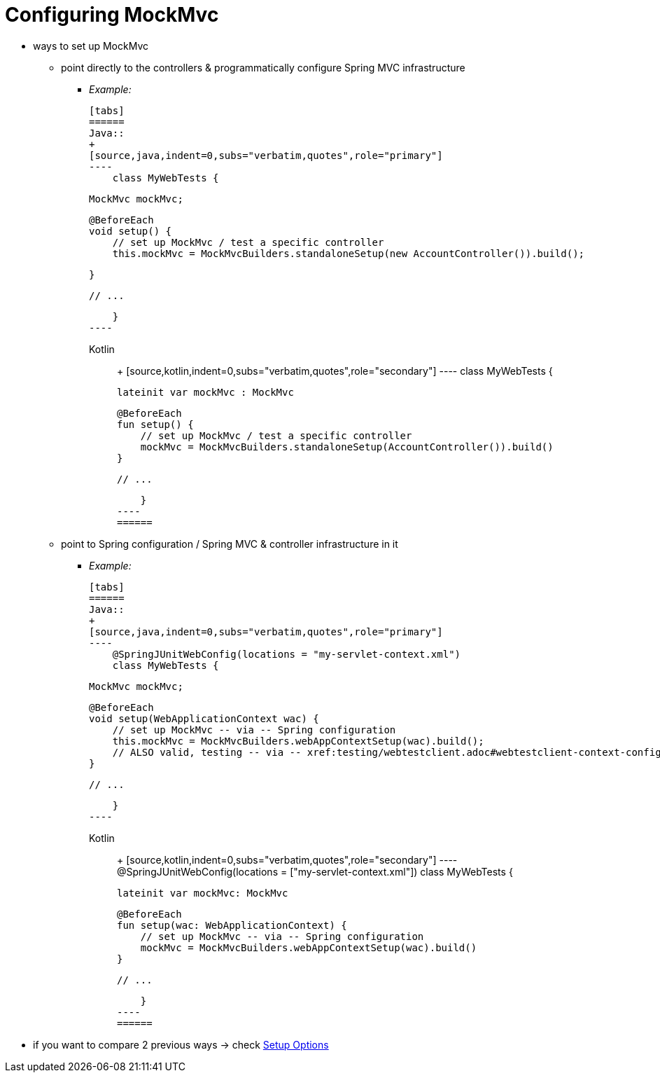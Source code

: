 [[mockmvc-setup]]
= Configuring MockMvc

* ways to set up MockMvc
    ** point directly to the controllers & programmatically configure Spring MVC infrastructure
        *** _Example:_

    [tabs]
    ======
    Java::
    +
    [source,java,indent=0,subs="verbatim,quotes",role="primary"]
    ----
        class MyWebTests {

            MockMvc mockMvc;

            @BeforeEach
            void setup() {
                // set up MockMvc / test a specific controller
                this.mockMvc = MockMvcBuilders.standaloneSetup(new AccountController()).build();

            }

            // ...

        }
    ----

    Kotlin::
    +
    [source,kotlin,indent=0,subs="verbatim,quotes",role="secondary"]
    ----
        class MyWebTests {

            lateinit var mockMvc : MockMvc

            @BeforeEach
            fun setup() {
                // set up MockMvc / test a specific controller
                mockMvc = MockMvcBuilders.standaloneSetup(AccountController()).build()
            }

            // ...

        }
    ----
    ======

    ** point to Spring configuration / Spring MVC & controller infrastructure in it
        *** _Example:_

    [tabs]
    ======
    Java::
    +
    [source,java,indent=0,subs="verbatim,quotes",role="primary"]
    ----
        @SpringJUnitWebConfig(locations = "my-servlet-context.xml")
        class MyWebTests {

            MockMvc mockMvc;

            @BeforeEach
            void setup(WebApplicationContext wac) {
                // set up MockMvc -- via -- Spring configuration
                this.mockMvc = MockMvcBuilders.webAppContextSetup(wac).build();
                // ALSO valid, testing -- via -- xref:testing/webtestclient.adoc#webtestclient-context-config[WebTestClient]
            }

            // ...

        }
    ----

    Kotlin::
    +
    [source,kotlin,indent=0,subs="verbatim,quotes",role="secondary"]
    ----
        @SpringJUnitWebConfig(locations = ["my-servlet-context.xml"])
        class MyWebTests {

            lateinit var mockMvc: MockMvc

            @BeforeEach
            fun setup(wac: WebApplicationContext) {
                // set up MockMvc -- via -- Spring configuration
                mockMvc = MockMvcBuilders.webAppContextSetup(wac).build()
            }

            // ...

        }
    ----
    ======

* if you want to compare 2 previous ways -> check xref:testing/mockmvc/setup-options.adoc[Setup Options]
